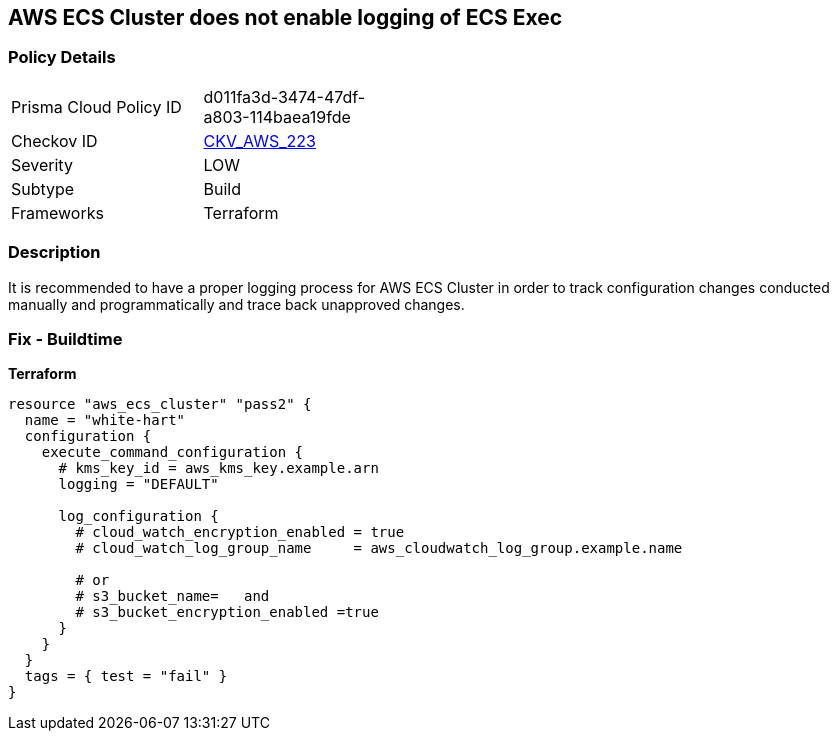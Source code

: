 == AWS ECS Cluster does not enable logging of ECS Exec


=== Policy Details
[width=45%]
[cols="1,1"]
|=== 
|Prisma Cloud Policy ID 
| d011fa3d-3474-47df-a803-114baea19fde

|Checkov ID 
| https://github.com/bridgecrewio/checkov/tree/master/checkov/terraform/checks/resource/aws/ECSClusterLoggingEnabled.py[CKV_AWS_223]

|Severity
|LOW

|Subtype
|Build

|Frameworks
|Terraform

|=== 



=== Description

It is recommended to have a proper logging process for AWS ECS Cluster in order to track configuration changes conducted manually and programmatically and trace back unapproved changes.

=== Fix - Buildtime


*Terraform* 




[source,go]
----
resource "aws_ecs_cluster" "pass2" {
  name = "white-hart"
  configuration {
    execute_command_configuration {
      # kms_key_id = aws_kms_key.example.arn
      logging = "DEFAULT"

      log_configuration {
        # cloud_watch_encryption_enabled = true
        # cloud_watch_log_group_name     = aws_cloudwatch_log_group.example.name

        # or
        # s3_bucket_name=   and
        # s3_bucket_encryption_enabled =true
      }
    }
  }
  tags = { test = "fail" }
}
----
